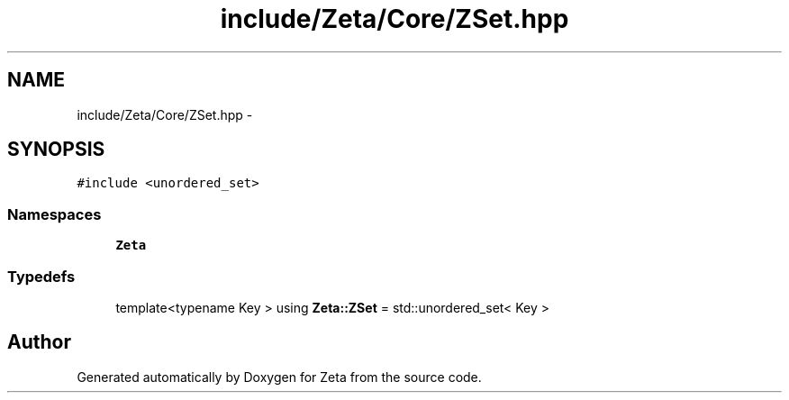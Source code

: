 .TH "include/Zeta/Core/ZSet.hpp" 3 "Wed Feb 10 2016" "Zeta" \" -*- nroff -*-
.ad l
.nh
.SH NAME
include/Zeta/Core/ZSet.hpp \- 
.SH SYNOPSIS
.br
.PP
\fC#include <unordered_set>\fP
.br

.SS "Namespaces"

.in +1c
.ti -1c
.RI " \fBZeta\fP"
.br
.in -1c
.SS "Typedefs"

.in +1c
.ti -1c
.RI "template<typename Key > using \fBZeta::ZSet\fP = std::unordered_set< Key >"
.br
.in -1c
.SH "Author"
.PP 
Generated automatically by Doxygen for Zeta from the source code\&.
